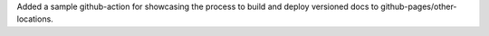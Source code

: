 Added a sample github-action for showcasing the process to build and deploy versioned docs to github-pages/other-locations.

